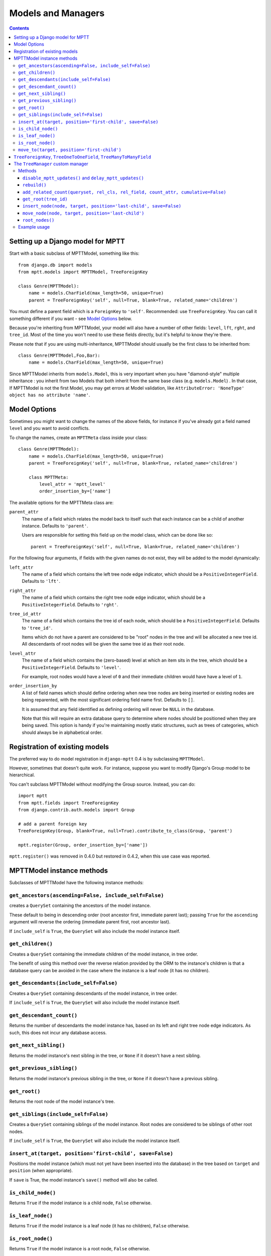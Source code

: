 ===================
Models and Managers
===================

.. contents::
   :depth: 3


Setting up a Django model for MPTT
==================================

Start with a basic subclass of MPTTModel, something like this::
   
    from django.db import models
    from mptt.models import MPTTModel, TreeForeignKey
    
    class Genre(MPTTModel):
        name = models.CharField(max_length=50, unique=True)
        parent = TreeForeignKey('self', null=True, blank=True, related_name='children')

You must define a parent field which is a ``ForeignKey`` to ``'self'``. Recommended: use ``TreeForeignKey``. You can
call it something different if you want - see `Model Options`_ below.

Because you're inheriting from MPTTModel, your model will also have a number of
other fields: ``level``, ``lft``, ``rght``, and ``tree_id``. Most of the time
you won't need to use these fields directly, but it's helpful to know they're there.

Please note that if you are using multi-inheritance, MPTTModel should usually be the first class to be inherited from::

    class Genre(MPTTModel,Foo,Bar):
        name = models.CharField(max_length=50, unique=True)

Since MPTTModel inherits from ``models.Model``, this is very important when you have "diamond-style" multiple inheritance : you inherit from two Models that both inherit from the same base class (e.g. ``models.Model``) . In that case, If MPTTModel is not the first Model, you may get errors at Model validation, like ``AttributeError: 'NoneType' object has no attribute 'name'``.

Model Options
=============

Sometimes you might want to change the names of the above fields, for instance if
you've already got a field named ``level`` and you want to avoid conflicts.

To change the names, create an ``MPTTMeta`` class inside your class::

    class Genre(MPTTModel):
        name = models.CharField(max_length=50, unique=True)
        parent = TreeForeignKey('self', null=True, blank=True, related_name='children')
        
        class MPTTMeta:
            level_attr = 'mptt_level'
            order_insertion_by=['name']

The available options for the MPTTMeta class are:

``parent_attr``
   The name of a field which relates the model back to itself such that
   each instance can be a child of another instance. Defaults to
   ``'parent'``.

   Users are responsible for setting this field up on the model class,
   which can be done like so::

      parent = TreeForeignKey('self', null=True, blank=True, related_name='children')

For the following four arguments, if fields with the given names do not
exist, they will be added to the model dynamically:

``left_attr``
   The name of a field which contains the left tree node edge indicator,
   which should be a ``PositiveIntegerField``. Defaults to ``'lft'``.

``right_attr``
   The name of a field which contains the right tree node edge
   indicator, which should be a ``PositiveIntegerField``. Defaults to
   ``'rght'``.

``tree_id_attr``
   The name of a field which contains the tree id of each node, which
   should be a ``PositiveIntegerField``. Defaults to ``'tree_id'``.

   Items which do not have a parent are considered to be "root" nodes in
   the tree and will be allocated a new tree id. All descendants of root
   nodes will be given the same tree id as their root node.

``level_attr``
   The name of a field which contains the (zero-based) level at which an
   item sits in the tree, which should be a ``PositiveIntegerField``.
   Defaults to ``'level'``.

   For example, root nodes would have a level of ``0`` and their
   immediate children would have have a level of ``1``.

``order_insertion_by``
   A list of field names which should define ordering when new tree
   nodes are being inserted or existing nodes are being reparented, with
   the most significant ordering field name first. Defaults to ``[]``.

   It is assumed that any field identified as defining ordering will
   never be ``NULL`` in the database.

   Note that this will require an extra database query to determine
   where nodes should be positioned when they are being saved. This
   option is handy if you're maintaining mostly static structures, such
   as trees of categories, which should always be in alphabetical order.


Registration of existing models
===============================

The preferred way to do model registration in ``django-mptt`` 0.4 is by subclassing ``MPTTModel``.

However, sometimes that doesn't quite work. For instance, suppose you want to modify Django's Group model to be hierarchical.

You can't subclass MPTTModel without modifying the Group source. Instead, you can do::

    import mptt
    from mptt.fields import TreeForeignKey
    from django.contrib.auth.models import Group
    
    # add a parent foreign key
    TreeForeignKey(Group, blank=True, null=True).contribute_to_class(Group, 'parent')
    
    mptt.register(Group, order_insertion_by=['name'])

``mptt.register()`` was removed in 0.4.0 but restored in 0.4.2, when this use case was reported.


MPTTModel instance methods
==========================

Subclasses of MPTTModel have the following instance methods:

``get_ancestors(ascending=False, include_self=False)``
------------------------------------------------------

creates a ``QuerySet`` containing the ancestors of the model instance.

These default to being in descending order (root ancestor first,
immediate parent last); passing ``True`` for the ``ascending`` argument
will reverse the ordering (immediate parent first, root ancestor last).

If ``include_self`` is ``True``, the ``QuerySet`` will also include the
model instance itself.

``get_children()``
------------------

Creates a ``QuerySet`` containing the immediate children of the model
instance, in tree order.

The benefit of using this method over the reverse relation provided by
the ORM to the instance's children is that a database query can be
avoided in the case where the instance is a leaf node (it has no
children).

``get_descendants(include_self=False)``
---------------------------------------

Creates a ``QuerySet`` containing descendants of the model instance, in
tree order.

If ``include_self`` is ``True``, the ``QuerySet`` will also include the
model instance itself.

``get_descendant_count()``
--------------------------

Returns the number of descendants the model instance has, based on its
left and right tree node edge indicators. As such, this does not incur
any database access.

``get_next_sibling()``
----------------------

Returns the model instance's next sibling in the tree, or ``None`` if it
doesn't have a next sibling.

``get_previous_sibling()``
--------------------------

Returns the model instance's previous sibling in the tree, or ``None``
if it doesn't have a previous sibling.

``get_root()``
--------------

Returns the root node of the model instance's tree.

``get_siblings(include_self=False)``
------------------------------------

Creates a ``QuerySet`` containing siblings of the model instance. Root
nodes are considered to be siblings of other root nodes.

If ``include_self`` is ``True``, the ``QuerySet`` will also include the
model instance itself.

``insert_at(target, position='first-child', save=False)``
-----------------------------------------------------------

Positions the model instance (which must not yet have been inserted into
the database) in the tree based on ``target`` and ``position`` (when
appropriate).

If ``save`` is True, the model instance's ``save()`` method will also be
called.

``is_child_node()``
-------------------

Returns ``True`` if the model instance is a child node, ``False``
otherwise.

``is_leaf_node()``
------------------

Returns ``True`` if the model instance is a leaf node (it has no
children), ``False`` otherwise.

``is_root_node()``
------------------

Returns ``True`` if the model instance is a root node, ``False``
otherwise.

.. _`move_to documentation`:

``move_to(target, position='first-child')``
-------------------------------------------

Moves the model instance elsewhere in the tree based on ``target`` and
``position`` (when appropriate).

.. note::
   It is assumed that when you call this method, the tree fields in the
   instance you've called it on, and in any ``target`` instance passed
   in, reflect the current state of the database.

   Modifying the tree fields manually before calling this method or
   using tree fields which are out of sync with the database can result
   in the tree structure being put into an inaccurate state.

If ``target`` is another model instance, it will be used to determine
the type of movement which needs to take place, and will be used as the
basis for positioning the model when it is moved, in combination with
the ``position`` argument.

A ``target`` of ``None`` indicates that the model instance should be
turned into a root node. The ``position`` argument is disregarded in
this case.

Valid values for the ``position`` argument and their effects on movement
are:

   ``'first-child'``
      The instance being moved should have ``target`` set as its new
      parent and be placed as its *first* child in the tree structure.

   ``'last-child'``
      The instance being moved should have ``target`` set as its new
      parent and be placed as its *last* child in the tree structure.

   ``'left'``
      The instance being moved should have ``target``'s parent set as
      its new parent and should be placed *directly before* ``target``
      in the tree structure.

   ``'right'``
      The instance being moved should have ``target``'s parent set as
      its new parent and should be placed *directly after* ``target``
      in the tree structure.

A ``ValueError`` will be raised if an invalid value is given for the
``position`` argument.

Note that some of the moves you could attempt to make with this method
are invalid - for example, trying to make an instance be its own
child or the child of one of its descendants. In these cases, a
``mptt.exceptions.InvalidMove`` exception will be raised.

The instance itself will be also modified as a result of this call, to
reflect the state of its updated tree fields in the database, so it's
safe to go on to save it or use its tree fields after you've called this
method.


``TreeForeignKey``, ``TreeOneToOneField``, ``TreeManyToManyField``
==================================================================

.. versionadded:: 0.5

It's recommended you use ``mptt.fields.TreeForeignKey`` wherever you have a
foreign key to an MPTT model. This includes the ``parent`` link you've just
created on your model.

``TreeForeignKey`` is just like a regular ``ForeignKey`` but it makes the default
form field display choices in tree form.

There are also ``TreeOneToOneField`` and ``TreeManyToManyField`` if you need them.


The ``TreeManager`` custom manager
==================================

The default manager for an MPTTModel is a ``TreeManager``.

Any ``QuerySet`` created with this manager will be ordered based on the
tree structure, with root nodes appearing in tree id order and and their
descendants being ordered in a depth-first fashion.

Methods
-------

The following manager methods are available:

``disable_mptt_updates()`` and ``delay_mptt_updates()``
~~~~~~~~~~~~~~~~~~~~~~~~~~~~~~~~~~~~~~~~~~~~~~~~~~~~~~~

These two methods return context managers, and are both for doing efficient bulk updates of large trees.
See the autogenerated docs for more information:

 * `delay_mptt_updates`_
 * `disable_mptt_updates`_

.. _`delay_mptt_updates`: mptt.managers.html#mptt.managers.TreeManager.delay_mptt_updates
.. _`disable_mptt_updates`: mptt.managers.html#mptt.managers.TreeManager.disable_mptt_updates

``rebuild()``
~~~~~~~~~~~~~

Rebuilds the mptt fields for the entire table. This can be handy:

 * if your tree gets corrupted somehow.
 * After large bulk operations, when you've used ``disable_mptt_updates``

``add_related_count(queryset, rel_cls, rel_field, count_attr, cumulative=False)``
~~~~~~~~~~~~~~~~~~~~~~~~~~~~~~~~~~~~~~~~~~~~~~~~~~~~~~~~~~~~~~~~~~~~~~~~~~~~~~~~~

Adds a related item count to a given ``QuerySet`` using its
`extra method`_, for a model which has a relation to this manager's
model.

``rel_cls``
   A Django model class which has a relation to this manager's model.

``rel_field``
   The name of the field in ``rel_cls`` which holds the relation.

``count_attr``
   The name of an attribute which should be added to each item in this
   ``QuerySet``, containing a count of how many instances of ``rel_cls``
   are related to it through ``rel_field``.

``cumulative``
   If ``True``, the count will be for each item and all of its
   descendants, otherwise it will be for each item itself.

``get_root(tree_id)``
~~~~~~~~~~~~~~~~~~~~~

Returns the root node of tree with the given id.

``insert_node(node, target, position='last-child', save=False)``
~~~~~~~~~~~~~~~~~~~~~~~~~~~~~~~~~~~~~~~~~~~~~~~~~~~~~~~~~~~~~~~~~~

Sets up the tree state for ``node`` (which has not yet been inserted
into in the database) so it will be positioned relative to a given
``target`` node as specified by ``position`` (when appropriate) when it
is inserted, with any neccessary space already having been made for it.

A ``target`` of ``None`` indicates that ``node`` should be the last root
node.

If ``save`` is ``True``, ``node``'s ``save()`` method will be called
before it is returned.

``move_node(node, target, position='last-child')``
~~~~~~~~~~~~~~~~~~~~~~~~~~~~~~~~~~~~~~~~~~~~~~~~~~

Moves ``node`` based on ``target``, relative to ``position`` when
appropriate.

A ``target`` of ``None`` indicates that ``node`` should be removed from
its current position and turned into a root node. If ``node`` is a root
node in this case, no action will be taken.

The given ``node`` will be modified to reflect its new tree state in the
database.

For more details, see the `move_to documentation`_ above.

``root_nodes()``
~~~~~~~~~~~~~~~~

Creates a ``QuerySet`` containing root nodes.

.. _`extra method`: http://docs.djangoproject.com/en/dev/ref/models/querysets/#extra-select-none-where-none-params-none-tables-none-order-by-none-select-params-none

Example usage
-------------

In the following examples, we have ``Category`` and ``Question`` models.
``Question`` has a ``category`` field which is a ``TreeForeignKey`` to
``Category``.

Retrieving a list of root Categories which have a ``question_count``
attribute containing the number of Questions associated with each root
and all of its descendants::

   roots = Category.objects.add_related_count(Category.tree.root_nodes(), Question,
                                           'category', 'question_counts',
                                           cumulative=True)

Retrieving a list of child Categories which have a ``question_count``
attribute containing the number of Questions associated with each of
them::

   node = Category.objects.get(name='Some Category')
   children = Category.objects.add_related_count(node.get_children(), Question,
                                              'category', 'question_counts')
